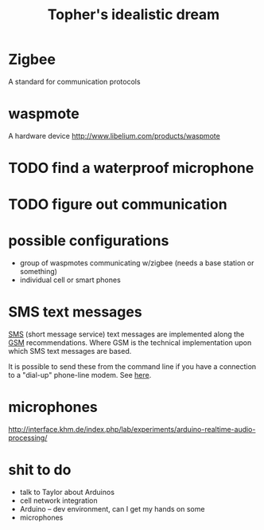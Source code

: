 #+Title: Topher's idealistic dream
#+Options: toc:nil

* Zigbee
A standard for communication protocols

* waspmote
A hardware device
http://www.libelium.com/products/waspmote

* TODO find a waterproof microphone
* TODO figure out communication
* possible configurations
- group of waspmotes communicating w/zigbee
  (needs a base station or something)
- individual cell or smart phones

* SMS text messages
[[http://en.wikipedia.org/wiki/Short_Message_Service#Technical_details][SMS]] (short message service) text messages are implemented along the
[[http://en.wikipedia.org/wiki/Short_message_service_technical_realisation_(GSM)][GSM]] recommendations.  Where GSM is the technical implementation upon
which SMS text messages are based.

It is possible to send these from the command line if you have a
connection to a "dial-up" phone-line modem.  See [[http://howto.gumph.org/content/send-sms-messages-from-linux/][here]].

* microphones
http://interface.khm.de/index.php/lab/experiments/arduino-realtime-audio-processing/

* shit to do
- talk to Taylor about Arduinos
- cell network integration
- Arduino -- dev environment, can I get my hands on some
- microphones
